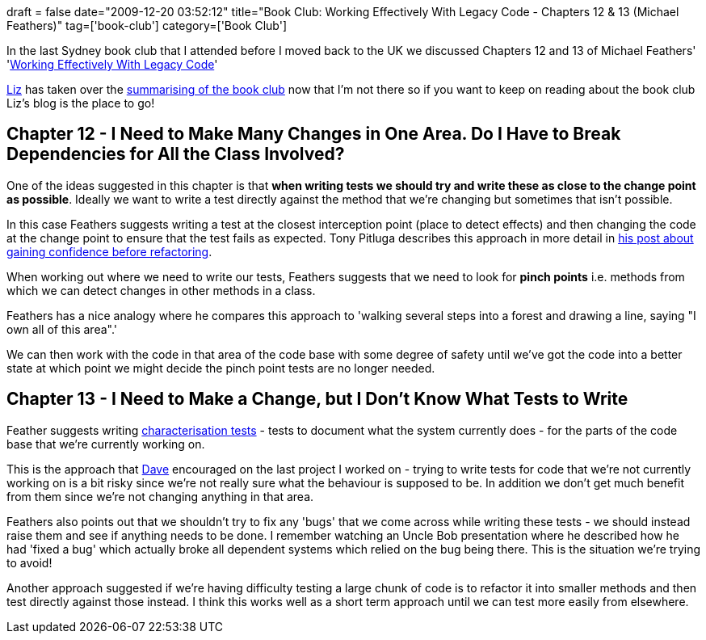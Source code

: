 +++
draft = false
date="2009-12-20 03:52:12"
title="Book Club: Working Effectively With Legacy Code - Chapters 12 & 13 (Michael Feathers)"
tag=['book-club']
category=['Book Club']
+++

In the last Sydney book club that I attended before I moved back to the UK we discussed Chapters 12 and 13 of Michael Feathers' 'http://www.amazon.com/gp/product/0131177052?ie=UTF8&tag=marneesblo-20&linkCode=as2&camp=1789&creative=390957&creativeASIN=0131177052[Working Effectively With Legacy Code]'

http://lizdouglass.wordpress.com[Liz] has taken over the http://lizdouglass.wordpress.com/2009/12/10/book-club-working-effectively-with-legacy-code-–-chapters-14-15-and-16-michael-feathers/[summarising of the book club] now that I'm not there so if you want to keep on reading about the book club Liz's blog is the place to go!

== Chapter 12 - I Need to Make Many Changes in One Area. Do I Have to Break Dependencies for All the Class Involved?

One of the ideas suggested in this chapter is that *when writing tests we should try and write these as close to the change point as possible*. Ideally we want to write a test directly against the method that we're changing but sometimes that isn't possible.

In this case Feathers suggests writing a test at the closest interception point (place to detect effects) and then changing the code at the change point to ensure that the test fails as expected. Tony Pitluga describes this approach in more detail in http://tonypitluga.blogspot.com/2009/05/gain-confidence-before-you-refactor.html[his post about gaining confidence before refactoring].

When working out where we need to write our tests, Feathers suggests that we need to look for *pinch points* i.e. methods from which we can detect changes in other methods in a class.

Feathers has a nice analogy where he compares this approach to 'walking several steps into a forest and drawing a line, saying "I own all of this area".'

We can then work with the code in that area of the code base with some degree of safety until we've got the code into a better state at which point we might decide the pinch point tests are no longer needed.

== Chapter 13 - I Need to Make a Change, but I Don't Know What Tests to Write

Feather suggests writing http://www.markhneedham.com/blog/2009/12/03/book-club-working-effectively-with-legacy-code-chapter-11-michael-feathers/[characterisation tests] - tests to document what the system currently does - for the parts of the code base that we're currently working on.

This is the approach that http://intwoplacesatonce.com/[Dave] encouraged on the last project I worked on - trying to write tests for code that we're not currently working on is a bit risky since we're not really sure what the behaviour is supposed to be. In addition we don't get much benefit from them since we're not changing anything in that area.

Feathers also points out that we shouldn't try to fix any 'bugs' that we come across while writing these tests - we should instead raise them and see if anything needs to be done. I remember watching an Uncle Bob presentation where he described how he had 'fixed a bug' which actually broke all dependent systems which relied on the bug being there. This is the situation we're trying to avoid!

Another approach suggested if we're having difficulty testing a large chunk of code is to refactor it into smaller methods and then test directly against those instead. I think this works well as a short term approach until we can test more easily from elsewhere.
